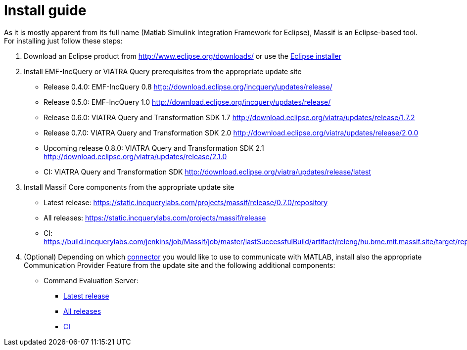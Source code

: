 = Install guide
:imagesdir: ../images

As it is mostly apparent from its full name (Matlab Simulink Integration Framework for Eclipse), Massif is an Eclipse-based tool. For installing just follow these steps:

1. Download an Eclipse product from http://www.eclipse.org/downloads/ or use the https://www.eclipse.org/downloads/packages/installer[Eclipse installer]

2. Install EMF-IncQuery or VIATRA Query prerequisites from the appropriate update site

* Release 0.4.0: EMF-IncQuery 0.8 http://download.eclipse.org/incquery/updates/release/
* Release 0.5.0: EMF-IncQuery 1.0 http://download.eclipse.org/incquery/updates/release/
* Release 0.6.0: VIATRA Query and Transformation SDK 1.7 http://download.eclipse.org/viatra/updates/release/1.7.2
* Release 0.7.0: VIATRA Query and Transformation SDK 2.0 http://download.eclipse.org/viatra/updates/release/2.0.0
* Upcoming release 0.8.0: VIATRA Query and Transformation SDK 2.1 http://download.eclipse.org/viatra/updates/release/2.1.0
* CI: VIATRA Query and Transformation SDK http://download.eclipse.org/viatra/updates/release/latest

3. Install Massif Core components from the appropriate update site

* Latest release: https://static.incquerylabs.com/projects/massif/release/0.7.0/repository

* All releases: https://static.incquerylabs.com/projects/massif/release

* CI: https://build.incquerylabs.com/jenkins/job/Massif/job/master/lastSuccessfulBuild/artifact/releng/hu.bme.mit.massif.site/target/repository/

4. (Optional) Depending on which <<matlab_connectors#, connector>> you would like to use to communicate with MATLAB, install also the appropriate Communication Provider Feature from the update site and the following additional components:

* Command Evaluation Server:

** https://static.incquerylabs.com/projects/massif/release/0.7.0/massif.commandevaluation.server-0.7.0.zip[Latest release]

** https://static.incquerylabs.com/projects/massif/release/[All releases]

** https://build.incquerylabs.com/jenkins/job/Massif/job/master/lastSuccessfulBuild/artifact/releng/massif.commandevaluation.server-package/massif.commandevaluation.server.zip[CI]